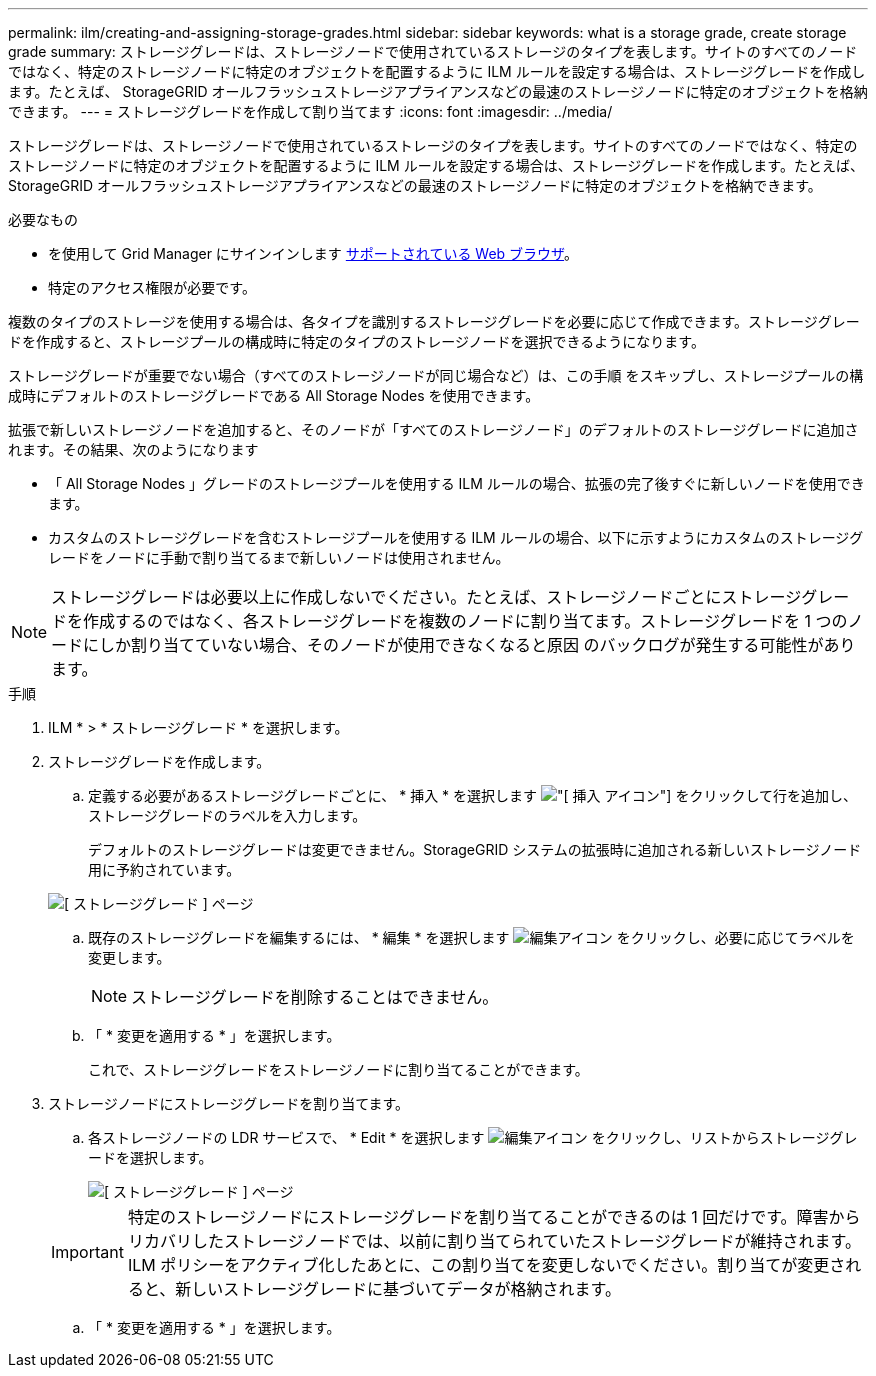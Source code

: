 ---
permalink: ilm/creating-and-assigning-storage-grades.html 
sidebar: sidebar 
keywords: what is a storage grade, create storage grade 
summary: ストレージグレードは、ストレージノードで使用されているストレージのタイプを表します。サイトのすべてのノードではなく、特定のストレージノードに特定のオブジェクトを配置するように ILM ルールを設定する場合は、ストレージグレードを作成します。たとえば、 StorageGRID オールフラッシュストレージアプライアンスなどの最速のストレージノードに特定のオブジェクトを格納できます。 
---
= ストレージグレードを作成して割り当てます
:icons: font
:imagesdir: ../media/


[role="lead"]
ストレージグレードは、ストレージノードで使用されているストレージのタイプを表します。サイトのすべてのノードではなく、特定のストレージノードに特定のオブジェクトを配置するように ILM ルールを設定する場合は、ストレージグレードを作成します。たとえば、 StorageGRID オールフラッシュストレージアプライアンスなどの最速のストレージノードに特定のオブジェクトを格納できます。

.必要なもの
* を使用して Grid Manager にサインインします xref:../admin/web-browser-requirements.adoc[サポートされている Web ブラウザ]。
* 特定のアクセス権限が必要です。


複数のタイプのストレージを使用する場合は、各タイプを識別するストレージグレードを必要に応じて作成できます。ストレージグレードを作成すると、ストレージプールの構成時に特定のタイプのストレージノードを選択できるようになります。

ストレージグレードが重要でない場合（すべてのストレージノードが同じ場合など）は、この手順 をスキップし、ストレージプールの構成時にデフォルトのストレージグレードである All Storage Nodes を使用できます。

拡張で新しいストレージノードを追加すると、そのノードが「すべてのストレージノード」のデフォルトのストレージグレードに追加されます。その結果、次のようになります

* 「 All Storage Nodes 」グレードのストレージプールを使用する ILM ルールの場合、拡張の完了後すぐに新しいノードを使用できます。
* カスタムのストレージグレードを含むストレージプールを使用する ILM ルールの場合、以下に示すようにカスタムのストレージグレードをノードに手動で割り当てるまで新しいノードは使用されません。



NOTE: ストレージグレードは必要以上に作成しないでください。たとえば、ストレージノードごとにストレージグレードを作成するのではなく、各ストレージグレードを複数のノードに割り当てます。ストレージグレードを 1 つのノードにしか割り当てていない場合、そのノードが使用できなくなると原因 のバックログが発生する可能性があります。

.手順
. ILM * > * ストレージグレード * を選択します。
. ストレージグレードを作成します。
+
.. 定義する必要があるストレージグレードごとに、 * 挿入 * を選択します image:../media/icon_nms_insert.gif["[ 挿入 ] アイコン"] をクリックして行を追加し、ストレージグレードのラベルを入力します。
+
デフォルトのストレージグレードは変更できません。StorageGRID システムの拡張時に追加される新しいストレージノード用に予約されています。

+
image::../media/editing_storage_grades.gif[[ ストレージグレード ] ページ]

.. 既存のストレージグレードを編集するには、 * 編集 * を選択します image:../media/icon_nms_edit.gif["編集アイコン"] をクリックし、必要に応じてラベルを変更します。
+

NOTE: ストレージグレードを削除することはできません。

.. 「 * 変更を適用する * 」を選択します。
+
これで、ストレージグレードをストレージノードに割り当てることができます。



. ストレージノードにストレージグレードを割り当てます。
+
.. 各ストレージノードの LDR サービスで、 * Edit * を選択します image:../media/icon_nms_edit.gif["編集アイコン"] をクリックし、リストからストレージグレードを選択します。
+
image::../media/assigning_storage_grades_to_storage_nodes.gif[[ ストレージグレード ] ページ]

+

IMPORTANT: 特定のストレージノードにストレージグレードを割り当てることができるのは 1 回だけです。障害からリカバリしたストレージノードでは、以前に割り当てられていたストレージグレードが維持されます。ILM ポリシーをアクティブ化したあとに、この割り当てを変更しないでください。割り当てが変更されると、新しいストレージグレードに基づいてデータが格納されます。

.. 「 * 変更を適用する * 」を選択します。



